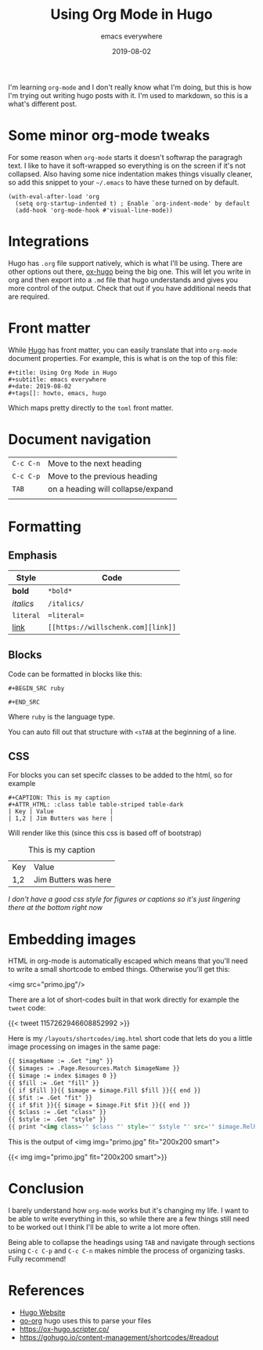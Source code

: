 #+title: Using Org Mode in Hugo
#+subtitle: emacs everywhere
#+date: 2019-08-02
#+tags[]: emacs, hugo
#+aliases[]: /articles/2019/using_org_mode_in_hugo

I'm learning =org-mode= and I don't really know what I'm doing, but this
is how I'm trying out writing hugo posts with it.  I'm used to
markdown, so this is a what's different post.

* Some minor org-mode tweaks

For some reason when =org-mode= starts it doesn't softwrap the paragragh
text.  I like to have it soft-wrapped so everything is on the screen
if it's not collapsed.  Also having some nice indentation makes things
visually cleaner, so add this snippet to your =~/.emacs= to have these
turned on by default.

#+BEGIN_SRC elisp
(with-eval-after-load 'org       
  (setq org-startup-indented t) ; Enable `org-indent-mode' by default
  (add-hook 'org-mode-hook #'visual-line-mode))
#+END_SRC

* Integrations

Hugo has =.org= file support natively, which is what I'll be using.
There are other options out there, [[https://ox-hugo.scripter.co/][ox-hugo]] being the big one.  This
will let you write in org and then export into a =.md= file that hugo
understands and gives you more control of the output.  Check that out
if you have additional needs that are required.

* Front matter

While [[https://gohugo.io/][Hugo]] has front matter, you can easily translate that into
=org-mode= document properties.  For example, this is what is on the top
of this file:

#+BEGIN_SRC org-mode
#+title: Using Org Mode in Hugo
#+subtitle: emacs everywhere
#+date: 2019-08-02
#+tags[]: howto, emacs, hugo
#+END_SRC

Which maps pretty directly to the =toml= front matter.

* Document navigation

#+ATTR_HTML: :class table table-striped
| =C-c C-n= | Move to the next heading          |
| =C-c C-p= | Move to the previous heading      |
| =TAB=     | on a heading will collapse/expand |
|           |                                   |

* Formatting

** Emphasis
#+ATTR_HTML: :class table table-striped
| Style     | Code        |
|-----------+-------------|
| *bold*    | =*bold*=    |
| /italics/ | =/italics/= |
| =literal= | ==literal== |
| [[https://willschenk.com/][link]]      | =[[https://willschenk.com][link]]= |

** Blocks
Code can be formatted in blocks like this:

=#+BEGIN_SRC ruby=

=#+END_SRC=

Where =ruby= is the language type.

You can auto fill out that structure with =<sTAB= at the beginning of a line.

** CSS

For blocks you can set specifc classes to be added to the html, so for example

#+BEGIN_SRC org-mode
#+CAPTION: This is my caption
#+ATTR_HTML: :class table table-striped table-dark
| Key | Value                |
| 1,2 | Jim Butters was here |
#+END_SRC

Will render like this (since this css is based off of bootstrap)

#+CAPTION: This is my caption
#+ATTR_HTML: :class table table-striped table-dark
| Key | Value                |
| 1,2 | Jim Butters was here |

/I don't have a good css style for figures or captions so it's just lingering there at the bottom right now/
* Embedding images
HTML in org-mode is automatically escaped which means that you'll need to write a small shortcode to embed things.  Otherwise you'll get this:

<img src="primo.jpg"/>

There are a lot of short-codes built in that work directly for example the =tweet= code:

{{< tweet 1157262946608852992 >}}

Here is my =/layouts/shortcodes/img.html= short code that lets do you a little image processing on images in the same page:


#+begin_src html
{{ $imageName := .Get "img" }}
{{ $images := .Page.Resources.Match $imageName }}
{{ $image := index $images 0 }}
{{ $fill := .Get "fill" }}
{{ if $fill }}{{ $image = $image.Fill $fill }}{{ end }}
{{ $fit := .Get "fit" }}
{{ if $fit }}{{ $image = $image.Fit $fit }}{{ end }}
{{ $class := .Get "class" }}
{{ $style := .Get "style" }}
{{ print "<img class='" $class "' style='" $style "' src='" $image.RelPermalink "'>" | markdownify}}
#+end_src

This is the output of <img img="primo.jpg" fit="200x200 smart">

{{< img img="primo.jpg" fit="200x200 smart">}}
* Conclusion
I barely understand how =org-mode= works but it's changing my life.  I want to be able to write everything in this, so while there are a few things still need to be worked out I think I'll be able to write a lot more often.

Being able to collapse the headings using =TAB= and navigate through sections using =C-c C-p= and =C-c C-n= makes nimble the process of organizing tasks.  Fully recommend!

* References

- [[https://gohugo.io/][Hugo Website]]
- [[https://github.com/niklasfasching/go-org][go-org]] hugo uses this to parse your files
- [[https://ox-hugo.scripter.co/]]
- https://gohugo.io/content-management/shortcodes/#readout

